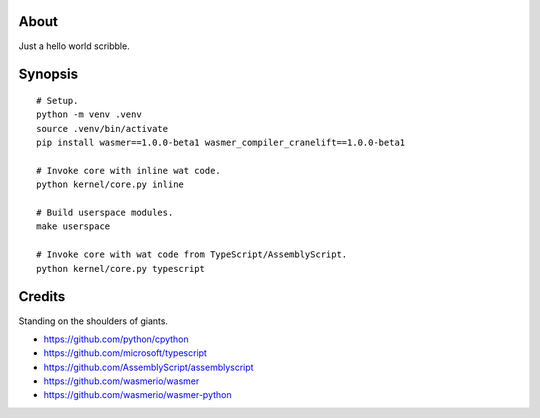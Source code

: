 About
=====
Just a hello world scribble.


Synopsis
========
::

    # Setup.
    python -m venv .venv
    source .venv/bin/activate
    pip install wasmer==1.0.0-beta1 wasmer_compiler_cranelift==1.0.0-beta1

    # Invoke core with inline wat code.
    python kernel/core.py inline

    # Build userspace modules.
    make userspace

    # Invoke core with wat code from TypeScript/AssemblyScript.
    python kernel/core.py typescript


Credits
=======
Standing on the shoulders of giants.

- https://github.com/python/cpython
- https://github.com/microsoft/typescript
- https://github.com/AssemblyScript/assemblyscript
- https://github.com/wasmerio/wasmer
- https://github.com/wasmerio/wasmer-python
